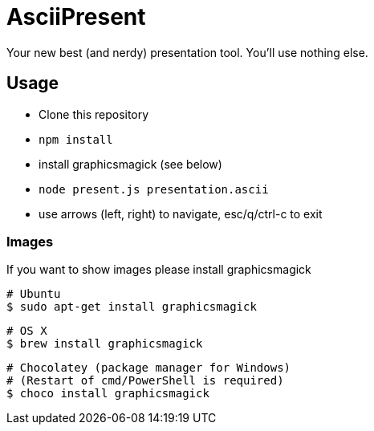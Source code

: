 = AsciiPresent

Your new best (and nerdy) presentation tool. You'll use nothing else.

== Usage

* Clone this repository
* `npm install`
* install graphicsmagick (see below)
* `node present.js presentation.ascii`
* use arrows (left, right) to navigate, esc/q/ctrl-c to exit

=== Images

If you want to show images please install graphicsmagick

 # Ubuntu
 $ sudo apt-get install graphicsmagick

 # OS X
 $ brew install graphicsmagick

 # Chocolatey (package manager for Windows)
 # (Restart of cmd/PowerShell is required)
 $ choco install graphicsmagick
